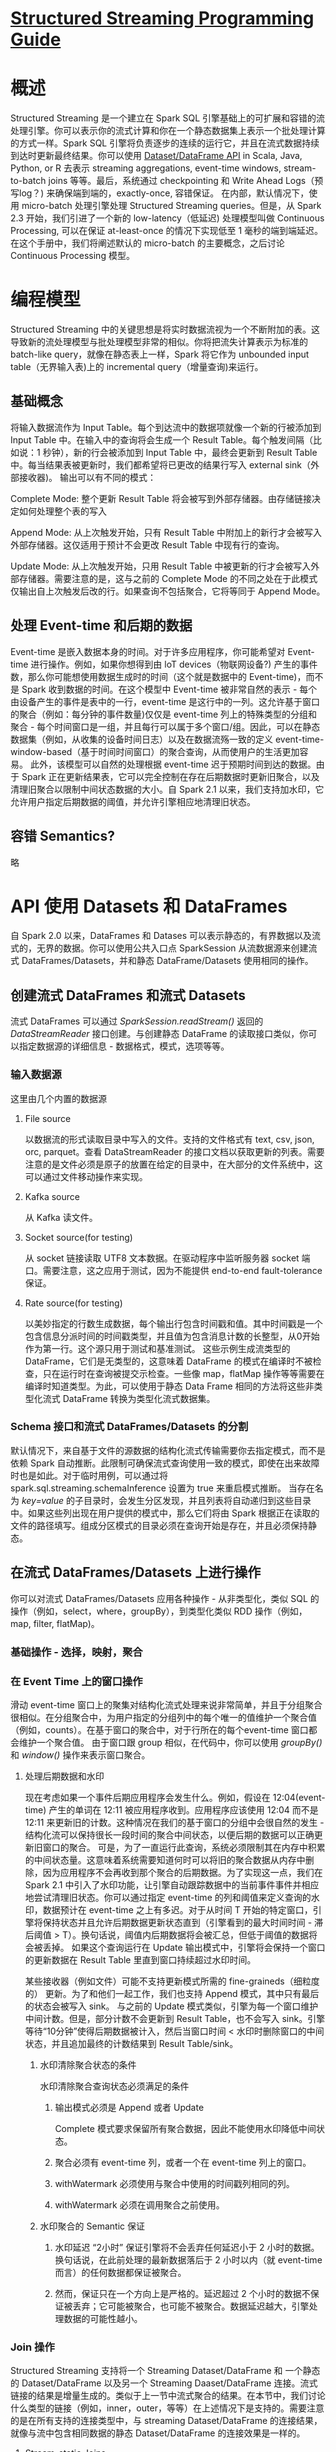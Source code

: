 * [[https://spark.apache.org/docs/latest/structured-streaming-programming-guide.html][Structured Streaming Programming Guide]]
* 概述
    Structured Streaming 是一个建立在 Spark SQL 引擎基础上的可扩展和容错的流处理引擎。你可以表示你的流式计算和你在一个静态数据集上表示一个批处理计算的方式一样。Spark SQL 引擎将负责逐步的连续的运行它，并且在流式数据持续到达时更新最终结果。你可以使用 [[https://spark.apache.org/docs/latest/sql-programming-guide.html][Dataset/DataFrame API]] in Scala, Java, Python, or R 去表示 streaming aggregations, event-time windows, stream-to-batch joins 等等。最后，系统通过 checkpointing 和 Write Ahead Logs（预写log？) 来确保端到端的，exactly-once, 容错保证。 
    在内部，默认情况下，使用 micro-batch 处理引擎处理 Structured Streaming queries。但是，从 Spark 2.3 开始，我们引进了一个新的 low-latency（低延迟) 处理模型叫做 Continuous Processing, 可以在保证 at-least-once 的情况下实现低至 1 毫秒的端到端延迟。
    在这个手册中，我们将阐述默认的 micro-batch 的主要概念，之后讨论 Continuous Processing 模型。

* 编程模型
    Structured Streaming 中的关键思想是将实时数据流视为一个不断附加的表。这导致新的流处理模型与批处理模型非常的相似。你将把流失计算表示为标准的 batch-like query，就像在静态表上一样，Spark 将它作为 unbounded input table（无界输入表)上的 incremental query（增量查询)来运行。

** 基础概念
    将输入数据流作为 Input Table。每个到达流中的数据项就像一个新的行被添加到 Input Table 中。在输入中的查询将会生成一个 Result Table。每个触发间隔（比如说：1 秒钟），新的行会被添加到 Input Table 中，最终会更新到 Result Table 中。每当结果表被更新时，我们都希望将已更改的结果行写入 external sink（外部接收器)。
    输出可以有不同的模式：
***** Complete Mode: 整个更新 Result Table 将会被写到外部存储器。由存储链接决定如何处理整个表的写入
***** Append Mode: 从上次触发开始，只有 Result Table 中附加上的新行才会被写入外部存储器。这仅适用于预计不会更改 Result Table 中现有行的查询。
***** Update Mode: 从上次触发开始，只用 Result Table 中被更新的行才会被写入外部存储器。需要注意的是，这与之前的 Complete Mode 的不同之处在于此模式仅输出自上次触发后改的行。如果查询不包括聚合，它将等同于 Append Mode。

** 处理 Event-time 和后期的数据
    Event-time 是嵌入数据本身的时间。对于许多应用程序，你可能希望对 Event-time 进行操作。例如，如果你想得到由 loT devices（物联网设备?) 产生的事件数，那么你可能想使用数据生成时的时间（这个就是数据中的 Event-time)，而不是 Spark 收到数据的时间。在这个模型中 Event-time 被非常自然的表示 - 每个由设备产生的事件是表中的一行，event-time 是这行中的一列。这允许基于窗口的聚合（例如：每分钟的事件数量)仅仅是 event-time 列上的特殊类型的分组和聚合 - 每个时间窗口是一组，并且每行可以属于多个窗口/组。因此，可以在静态数据集（例如，从收集的设备时间日志）以及在数据流殇一致的定义 event-time-window-based（基于时间时间窗口）的聚合查询，从而使用户的生活更加容易。
    此外，该模型可以自然的处理根据 event-time 迟于预期时间到达的数据。由于 Spark 正在更新结果表，它可以完全控制在存在后期数据时更新旧聚合，以及清理旧聚合以限制中间状态数据的大小。自 Spark 2.1 以来，我们支持加水印，它允许用户指定后期数据的阈值，并允许引擎相应地清理旧状态。

** 容错 Semantics?
    略

* API 使用 Datasets 和 DataFrames
    自 Spark 2.0 以来，DataFrames 和 Datases 可以表示静态的，有界数据以及流式的，无界的数据。你可以使用公共入口点 SparkSession 从流数据源来创建流式 DataFrames/Datasets，并和静态 DataFrame/Datasets 使用相同的操作。 

** 创建流式 DataFrames 和流式 Datasets
    流式 DataFrames 可以通过 /SparkSession.readStream()/ 返回的 /DataStreamReader/ 接口创建。与创建静态 DataFrame 的读取接口类似，你可以指定数据源的详细信息 - 数据格式，模式，选项等等。

*** 输入数据源
    这里由几个内置的数据源
***** File source
      以数据流的形式读取目录中写入的文件。支持的文件格式有 text, csv, json, orc, parquet。查看 DataStreamReader 的接口文档以获取更新的列表。需要注意的是文件必须是原子的放置在给定的目录中，在大部分的文件系统中，这可以通过文件移动操作来实现。
***** Kafka source
      从 Kafka 读文件。
***** Socket source(for testing)
      从 socket 链接读取 UTF8 文本数据。在驱动程序中监听服务器 socket 端口。需要注意，这之应用于测试，因为不能提供 end-to-end fault-tolerance 保证。
***** Rate source(for testing)
      以美妙指定的行数生成数据，每个输出行包含时间戳和值。其中时间戳是一个包含信息分派时间的时间戳类型，并且值为包含消息计数的长整型，从0开始作为第一行。这个源只用于测试和基准测试。
     这些示例生成流类型的 DataFrame，它们是无类型的，这意味着 DataFrame 的模式在编译时不被检查，只在运行时在查询被提交示检查。一些像 map，flatMap 操作等等需要在编译时知道类型。为此，可以使用于静态 Data Frame 相同的方法将这些非类型化流式 DataFrame 转换为类型化流式数据集。

*** Schema 接口和流式 DataFrames/Datasets 的分割
    默认情况下，来自基于文件的源数据的结构化流式传输需要你去指定模式，而不是依赖 Spark 自动推断。此限制可确保流式查询使用一致的模式，即使在出来故障时也是如此。对于临时用例，可以通过将 spark.sql.streaming.schemaInference 设置为 true 来重启模式推断。
    当存在名为 //key=value// 的子目录时，会发生分区发现，并且列表将自动递归到这些目录中。如果这些列出现在用户提供的模式中，那么它们将由 Spark 根据正在读取的文件的路径填写。组成分区模式的目录必须在查询开始是存在，并且必须保持静态。

** 在流式 DataFrames/Datasets 上进行操作
    你可以对流式 DataFrames/Datasets 应用各种操作 - 从非类型化，类似 SQL 的操作（例如，select，where，groupBy），到类型化类似 RDD 操作（例如，map, filter, flatMap)。
*** 基础操作 - 选择，映射，聚合
*** 在 Event Time 上的窗口操作
    滑动 event-time 窗口上的聚集对结构化流式处理来说非常简单，并且于分组聚合很相似。在分组聚合中，为用户指定的分组列中的每个唯一的值维护一个聚合值（例如，counts）。在基于窗口的聚合中，对于行所在的每个event-time 窗口都会维护一个聚合值。
    由于窗口跟 group 相似，在代码中，你可以使用 /groupBy()/ 和 /window()/ 操作来表示窗口聚合。
**** 处理后期数据和水印
    现在考虑如果一个事件后期应用程序会发生什么。例如，假设在 12:04(event-time) 产生的单词在 12:11 被应用程序收到。应用程序应该使用 12:04 而不是 12:11 来更新旧的计数。这种情况在我们的基于窗口的分组中会很自然的发生 - 结构化流可以保持很长一段时间的聚合中间状态，以便后期的数据可以正确更新旧窗口的聚合。
    可是，为了一直运行此查询，系统必须限制其在内存中积累的中间状态量。这意味着系统需要知道何时可以将旧的聚合数据从内存中删除，因为应用程序不会再收到那个聚合的后期数据。为了实现这一点，我们在 Spark 2.1 中引入了水印功能，让引擎自动跟踪数据中的当前事件事件并相应地尝试清理旧状态。你可以通过指定 event-time 的列和阈值来定义查询的水印，数据预计在 event-time 之上有多迟。对于从时间 T 开始的特定窗口，引擎将保持状态并且允许后期数据更新状态直到（引擎看到的最大时间时间 - 滞后阈值 > T）。换句话说，阈值内后期数据将会被汇总，但低于阈值的数据将会被丢掉。
    如果这个查询运行在 Update 输出模式中，引擎将会保持一个窗口的更新数据在 Result Table 里直到窗口持续超过水印时间。

    
    某些接收器（例如文件）可能不支持更新模式所需的 fine-graineds（细粒度的） 更新。为了和他们一起工作，我们也支持 Append 模式，其中只有最后的状态会被写入 sink。
    与之前的 Update 模式类似，引擎为每一个窗口维护中间计数。但是，部分计数不会更新到 Result Table，也不会写入 sink。引擎等待“10分钟”使得后期数据被计入，然后当窗口时间 < 水印时删除窗口的中间状态，并且追加最终的计数结果到 Result Table/sink。
***** 水印清除聚合状态的条件
     水印清除聚合查询状态必须满足的条件
****** 输出模式必须是 Append 或者 Update
      Complete 模式要求保留所有聚合数据，因此不能使用水印降低中间状态。
****** 聚合必须有 event-time 列，或者一个在 event-time 列上的窗口。
****** withWatermark 必须使用与聚合中使用的时间戳列相同的列。
****** withWatermark 必须在调用聚合之前使用。
***** 水印聚合的 Semantic 保证
****** 水印延迟 “2小时” 保证引擎将不会丢弃任何延迟小于 2 小时的数据。换句话说，在此前处理的最新数据落后于 2 小时以内（就 event-time而言）的任何数据都保证被聚合。
****** 然而，保证只在一个方向上是严格的。延迟超过 2 个小时的数据不保证被丢弃；它可能被聚合，也可能不被聚合。数据延迟越大，引擎处理数据的可能性越小。
*** Join 操作
    Structured Streaming 支持将一个 Streaming Dataset/DataFrame 和 一个静态的 Dataset/DataFrame 以及另一个 Streaming Daaset/DataFrame 连接。流式链接的结果是增量生成的。类似于上一节中流式聚合的结果。在本节中，我们讨论什么类型的链接（例如，inner，outer，等等）在上述情况下是支持的。需要注意的是在所有支持的连接类型中，与 streaming Dataset/DataFrame 的连接结果，就像与流中包含相同数据的静态 Dataset/DataFrame 的连接效果是一样的。 
**** Stream-static Joins
     自 Spark 2.0 引入以来，Structured Streaming 就已经支持在流和静态 DataFrame/Dataset 之间的连接操作（内部连接和一些类型的外部连接）。
**** Stream-stream Joins
    在 Spark 2.3 中，我们增加了对 stream-stream 的支持，也就是说， 你可以连接两个 streaming Datasets/DataFrames。在两个数据流中生成连接结果的挑战在于，在任何时间点，对于连接的两侧数据集的视图都是不完整的，这使得在输入之间查找匹配更加困难。从一个输入流的接受的任何行可以与来自另一个输入流的任何捡来的，尚未接收的行匹配。因此，对于两个流，我们将国务的输入缓冲为状态，以便我们可以将每个未来的输入与过去的输入匹配，并相应地生成联合结果。此外，类似于流式聚合，我们自动的处理延迟的无序数据，并可以用水印限制状态。让我们讨论一下支持的不同类型的 stream-stream 连接以及如何使用它们。
***** 带有可选水印的内连接
      支持任何类型列伤的内部链接以及任何类型的连接条件。但是，随着流的运行，流状态的大小将无限增长，因为所有过去的输入都必须保存，因为任何新的输入都可以与过去的任何输入匹配。为了避免无边界的状态，你必须定义附加的连接条件，以便无期限的旧输入不能与将来的输入匹配，因此可以从状态中清除。换句话说，你必须在连接中执行一下附加步骤。
      1. 在两个输入上定义水印延迟，以便引擎可以知道输入可以延迟多久
      2. 定义两个输入之间的 event-time 约束，以便引擎能够计算出何时不需要一个输入的旧行（即，不满足时间约束）来与另一个输入匹配。可以通过一下两种方式来定义此约束。
         1. 时间范围连接条件（例如，... JOIN ON leftTime BETWEEN rightTime AND rightTIme + INTERVAL 1 HOUR)
         2. 通过 event-time 窗口连接（例如，... JOIN ON leftTimeWindow = rightTimeWindow）

      假设我们希望将广告投放流（当广告被展示时）与用户点击广告的另一个流相结合，要允许此 stream-stream 连接中的状态清理，你必须指定水印延迟和时间约束，如下所示，
         1. 水印延迟：例如，投放和相应的点击在 event-time 上可以延迟/无序，分别最多 2 和 3 小时。
         2. event-time 范围条件：例如，点击可以发生在相应投放之后 0 秒到 1 小时的时间范围内。
      
****** 基于水印的 stream-stream 内链接的 semantic 保证
       与水印聚合的类似。

***** 带有水印的外连接
      虽然水印 + event-time 的约束对于内连接是可选的，但是对于左外连接和右外连接他们是必须指定的。这是为了外连接中生成 NULL 结果，引擎必须知道输入行将来何时不匹配任何内容。因此，必须指定水印 + event-time 约束才能生成正确的结果。
****** 基于水印的 stream-stream 的流外连接 sematic 保证
       与内链接一样
****** 警告
       关于如何生成外部结果，需要注意几个重要特性。
******* 外部 NULL 结果的延迟生成取决于指定的水印延迟和时间范围条件。这是因为引擎必须等待很长时间才能确保没有匹配项，并且将来也不会再有匹配项。
******* 在 micro-batch 处理引擎的当前实现中，水印在 micro-batch 结束时被提高，下一个 mirco-batch 使用更新的水印去清理状态并且输出结果。由于我们只有在有新数据需要处理是才触发 mirco-batch，因此如果流中没有接收到新数据，则可能延迟外部连接的结果的生成。简而言之，如果两个被连接的输入流在一段时间内没有收到数据，那么这个外部连接（包括：左外连接和右外连接）的输出可能会延迟。
***** 流查询中连接的支持矩阵
      [[https://spark.apache.org/docs/latest/structured-streaming-programming-guide.html#support-matrix-for-joins-in-streaming-queries]]
      有关支持的连接的其它详细信息
****** 连接可以是集联的。你可以 /df1.join(df2, ...).join(df3, ...).join(df4, ...)/
****** 从 Spark 2.3 开始，你只能在查询处于 Append 输出模式时使用连接。其它输出模式还不支持。
****** 从 Spark 2.3 开始，你不能在连接之前使用其它 non-map-like 操作。以下是一些无法使用的实例。
******* 在连接之前不能使用流聚合操作。
******* 在连接之前，不能在 Update 模式中使用 mapGroupsWithState 和 flatMapGroupsWithState

*** 流式重复数据消除
    你可以使用事件中的唯一标示符对数据流中的记录进行重复数据消除。这与使用唯一标示符列的静态重复数据消除完全相同。查询将会存储以前记录中的必要数据量，以便过滤重复数据。与聚合类似，你可以在使用去重的同时使用或者不使用水印。
****** 使用水印 - 如果对重复记录到达的时间有上限，则可以在事件时间列上定义水印，并使用 guid 和事件时间列进行重复数据消除。查询将使用水印从过去的记录中删除旧的状态数据，这些记录预计将不会再获得任何重复数据。这会限制查询必须维护的状态量。
****** 不使用水印 - 由于当一个可能重复的数据到来时没有一个界限，所以查询需要存储所有过去的记录数据作为状态。

*** Arbitrary Stateful Operations 
    许多用例需要比聚合更高级的有状态操作。例如，在许多用例中，你必须从事件的数据流跟踪会话。要执行此类会话化，你必须将任意类型的数据保存为状态，并使用每个触发器中的数据流事件对该状态执行任意操作。从 Spark 2.2 开始，这可以使用操作 mapGroupsWithState 和更强大的操作 flatMapGroupsWithState 来完成。这两个操作都允许你在分组数据集上应用用户定义的代码已更新用户定义的状态。

*** 不支持的操作
    流式 DataFrames/Datasets 不支持一些 DataFrames/Datasets 的操作。其中一些建议如下。
***** 流式 Datasets 上尚不支持多个流式聚合（即 流式 DF 上的链式聚合）
***** 流式 Datasets 上不支持限制和获取前 N 行
***** 流式 Datasets 上不支持 Distinct 操作
***** 只有在聚合后并且在 Complete 输出模式下，才支持流式 Datasets 的排序操作
***** 一些外部聚合操作在流式 Datasets 上不支持。另外，一些 Dataset 方法在流式 Datasets 上将不会执行。它们是将立即运行查询并返回结果的操作，这些在流式 Dataset 上将不会起作用。相反，可以通过显示启动流查询来完成这些功能。
***** count() - 使用 /ds.groupBy().count()/ 来替代
***** foreach() - 使用 /ds.writeStream.foreach()/ 来替代
***** show - 使用 console sink 来替代
    如果使用这些操作，会抛出 AnalysisException 异常，如 "operation XYZ is not supported with streaming DataFrames/Datasets"。

** 开始流式查询
   一旦定义了最终结果 DataFrame/Dataset，剩下的就是开始流计算。为了达成这个目的，你需要去使用通过 /Data.writeStream()/ 来返回 DataStreamWriter(Scala/Java/Pyhon docs)。你必须在这个接口中指定以下一项或多项。
***** 输出接收器的细节：数据格式，位置，等等。
***** 输出模式：指定写入到输出库的内容。
***** 查找名字：可选的，指定给查询一个唯一的名字用来进行标识别。
***** 触发间隔：可选的，指定触发间隔。如果为指定，系统将在前一次处理完成后检查新数据的可用性。如果由于前一次处理没有完成而错过了触发时间，那么系统将立即触发处理。
***** 检查点位置：对于能够保证端到端容错能力的输出接收器，指定系统将写入所有检查点信息的位置。这应该是一个 HDFS 兼容的容错的文件系统下的目录。
*** 输出模式
    有几种输出模式：
***** Append mode（default）：这是默认模式，只有新的行添加到结果表，因为上一次触发将被输出到接收器。只支持那些添加不会更改的行到结果表的查询。因此，这种模式保证每一行只保证每一行只输出一次（假设容错接收器）。例如：查询只有 select, where, map, flatMap, filter, join 等等支持 Append mode。
***** Complete mode：每次触发后整个结果表将会被输出到接收器。它支持聚合查询。
***** Update mode：（自从 Spark 2.1.1 以来）从上次触发之后只有结果表中被更新的行将会被输出到接收器。更多的信息将在以后的版本中添加。
    不同的流查询类型支持不同的输出模式。这里有一个复杂的矩阵。
    
    Queries with aggregation:
        - Aggregattion on event-time with watermark: Append, Update, Complete
        - Other Aggregation: Complete, Update
    Queries with mapGroupsWithState: Update
    Queries with flatMapGroupsWithState:
        - Append, Update
    Queries with joins: Append
    Other queries: Append, Update
*** 输出接收器
***** File sink: parquet, orc, json, csv, etc.支持 Append 输出模式
***** Kafka sink: 支持 Append，Update，Complete 输出模式
***** Foreach sink: 对输出记录运行各种运算。支持 Append，Update，Complete 输出模式
***** Console sink (for debugging): 支持 Append，Update，Complete 输出模式
***** Memory sink (for debugging): 支持 Append 和 Complete 输出模式

    注意：你必须调用 /start()/ 才能真正开始执行查询。它将返回一个控制持续执行的 StreamingQuery 对象。你可以使用它来管理 query。
**** 使用 Foreach
     foreach 操作允许在输出数据集上。从 Spark 2.1 开始，这仅适用于 Scala 和 Java。为了使用它，你必须实现 ForeachWriter（Scala/Java）接口。当触发器产生一系列行作为输出时，该接口会调用一些方法。
***** writer 必须是可序列化的，因为它将会被序列化并发送到执行者去执行。
***** 所有这三种方法，open，process 和 close 都将被执行者调用。
***** 只有在调用 open 方法时，writer 必须完成所有的初始化（例如，打开连接，启动事物等等）。请注意，如果在创建对象时类中有任何初始化，那么该初始化将发生在驱动程序中（因为这是创建实例的地方），这可能不是你想要的。
***** version 和 partition 是 open 的两个参数，他们唯一的表示需要被退出来的一组行。version 是随着每次触发而递增的 ID。partition 是一个表示输出分区的 id，因为输出是分布式的，将在多个执行器上进行处理。
***** open 可以使用 version 和 partition 来选择是否要写入一系列行。因此，它可以返回 true （继续写入），或者 false（不需要写入）。如果返回 false，则不会在任何行上调用 process。例如，部分失败后，失败的触发中的某些输出部分可能已经被提交给了数据库。根据存储在数据库中的元数据，writer 可以识别已经提交的分区，并相应的返回 false 以跳过再次提交。
***** 每当调用 open 是，close 也被调用了（除非 JVM 由于某种错误而推出）。即使 open 返回 false 也是如此。如果在处理和写入数据时出现错误，close 将被调用并返回错误。你有责任清理在 open 中创建的状态（例如，连接，事务等等），以免发生资源泄露。

*** 触发
    流式查询的触发器设置定义了流式数据的处理时间，查询是作为具有固定批处理间隔的微批处理还是作为连续处理查询来执行。以下是支持的各种触发器。
| 触发类型               | 描述                                                                                                                                                                                                                                                                                                                                             |
| 为指定（默认）         | 如果没有明确指定触发器设置，则默认情况下，将以微批处理模式开始执行查询，只要前一个微批处理完成，即可生成微批处理                                                                                                                                                                                                                                 |
| 固定时间间隔的微批处理 | 该查询将以微批处理模式执行，其中微批次将在用户指定的时间间隔启动。如果前一个微批量在间隔内完成，则引擎等到间隔结束后在启动下一批微批处理。如果前一个微处理花费的时间超过了完成的时间间隔（即如果缺少了一个区间边界）那么下一个微处理将在前一批完成后立即启动（也就是说，它不会等到下一个间隔边界）。如果没有可用的新数据，则不会启动任何微处理。 |
| 一次微处理             | 查询只执行一个微处理所有可用数据，然后自行停止。在你想定期启动集群，处理上一时段以来可用的所有内容，然后关闭集群的场景中，这非常有用。在某些情况下，这可能会导致显著的成本节省。                                                                                                                                                                 |
| 持续固定检查点间隔     | 查询将以新的低延迟连续处理的模式执行。                                                                                                                                                                                                                                                                                                                              |


** 管理流查询
